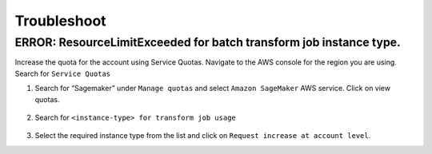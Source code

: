 Troubleshoot
========

ERROR: ResourceLimitExceeded for batch transform job instance type.
-------------------------------------------------------------------

Increase the quota for the account using Service Quotas. Navigate to the
AWS console for the region you are using. Search for ``Service Quotas``

1. Search for “Sagemaker” under ``Manage quotas`` and select ``Amazon
   SageMaker`` AWS service. Click on view quotas.

    .. image:: resources/service_quotas.png
        :alt: Service Quota AWS console
        :width: 1341px
        :height: 221px
        :scale: 100%
        :align: center

2. Search for ``<instance-type> for transform job usage``

    .. image:: resources/quota_instance_types.png
        :alt: Quoatas for Instance types
        :width: 1303px
        :height: 612px
        :scale: 100%
        :align: center

3. Select the required instance type from the list and click on ``Request
   increase at account level``.
